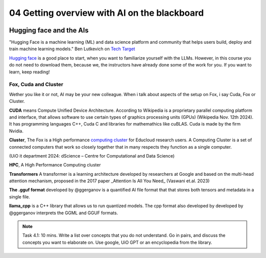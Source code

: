 .. _04_ai_board:
04 Getting overview with AI on the blackboard
=================

.. index:: artificial, intelligence, cluster, HPC, Transformers, CUDA, .gguf, llama_cpp

.. image:: AI_board.JPG

Hugging face and the AIs
___________________________
"Hugging Face is a machine learning (ML) and data science platform and community that helps users build, deploy and train machine learning models." Ben Lutkevich on `Tech Target <https://www.techtarget.com/whatis/definition/Hugging-Face>`_

`Hugging face <https://huggingface.co/>`_ is a good place to start, when you want to familiarize yourself with the LLMs. However, in this course you do not need to download them, because we, the instructors have already done some of the work for you. If you want to learn, keep reading!

Fox, Cuda and Cluster
---------------------
Wether you like it or not, AI may be your new colleague. When i talk about aspects of the setup on Fox, i say Cuda, Fox or Cluster.

**CUDA** means Compute Unified Device Architecture. According to Wikipedia is a proprietary parallel computing platform and interface, that allows software to use certain types of graphics processing units (GPUs) (Wikipedia Nov. 12th 2024). It has programming languages C++, Cuda C and libraries for mathemathics like cuBLAS. Cuda is made by the firm Nvidia.

**Cluster**, The Fox is a High performance `computing cluster <https://www.uio.no/english/services/it/research/hpc/fox/>`_ for Educloud research users. A Computing Cluster is a set of connected computers that work so closely together that in many respects they function as a single computer.

.. image:: fox_hpc.png
(UiO it department 2024: dScience – Centre for Computational and Data Science)

**HPC**, A High Performance Computing cluster

**Transformers** A transformer is a learning architecture developed by researchers at Google and based on the multi-head attention mechanism, proposed in the 2017 paper _Attention Is All You Need_ (Vaswani et.al. 2023)


**The .gguf format** developed by @ggerganov is a quantified AI file format that that stores both tensors and metadata in a single file.

**llama_cpp** is a C++ library that allows us to run quantized models. The cpp format also developed by developed by @ggerganov interprets the GGML and GGUF formats.

.. note::

  Task 4.1: 10 mins. Write a list over concepts that you do not understand. Go in pairs, and discuss the concepts you want to elaborate on. Use google, UiO GPT or an encyclopedia from the library.


.. todo:: 
  Todo 4.1: Vi må legge inn oppgaver der det passer. Det er bedre å erfare enn å lese.

.. todo:: 
  Todo 4.2: Indikere minutter på alle oppgavene. Hvor lang tid tar hver oppgave?.


